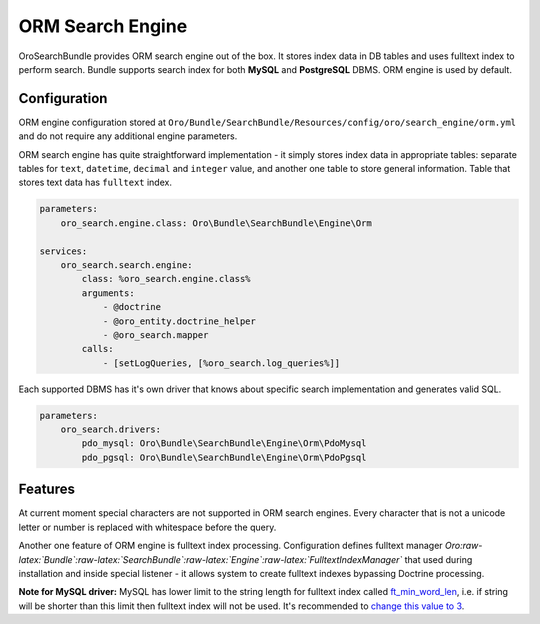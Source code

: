ORM Search Engine
=================

OroSearchBundle provides ORM search engine out of the box. It stores
index data in DB tables and uses fulltext index to perform search.
Bundle supports search index for both **MySQL** and **PostgreSQL** DBMS.
ORM engine is used by default.

Configuration
-------------

ORM engine configuration stored at
``Oro/Bundle/SearchBundle/Resources/config/oro/search_engine/orm.yml``
and do not require any additional engine parameters.

ORM search engine has quite straightforward implementation - it simply
stores index data in appropriate tables: separate tables for ``text``,
``datetime``, ``decimal`` and ``integer`` value, and another one table
to store general information. Table that stores text data has
``fulltext`` index.

.. code-block:: none

    parameters:
        oro_search.engine.class: Oro\Bundle\SearchBundle\Engine\Orm

    services:
        oro_search.search.engine:
            class: %oro_search.engine.class%
            arguments:
                - @doctrine
                - @oro_entity.doctrine_helper
                - @oro_search.mapper
            calls:
                - [setLogQueries, [%oro_search.log_queries%]]

Each supported DBMS has it's own driver that knows about specific search
implementation and generates valid SQL.

.. code-block:: none

    parameters:
        oro_search.drivers:
            pdo_mysql: Oro\Bundle\SearchBundle\Engine\Orm\PdoMysql
            pdo_pgsql: Oro\Bundle\SearchBundle\Engine\Orm\PdoPgsql

Features
--------

At current moment special characters are not supported in ORM search
engines. Every character that is not a unicode letter or number is
replaced with whitespace before the query.

Another one feature of ORM engine is fulltext index processing.
Configuration defines fulltext manager
*Oro:raw-latex:`\Bundle`:raw-latex:`\SearchBundle`:raw-latex:`\Engine`:raw-latex:`\FulltextIndexManager`*
that used during installation and inside special listener - it allows
system to create fulltext indexes bypassing Doctrine processing.

**Note for MySQL driver:** MySQL has lower limit to the string length
for fulltext index called `ft\_min\_word\_len`_, i.e. if string will be
shorter than this limit then fulltext index will not be used. It's
recommended to `change this value to 3`_.

.. _ft\_min\_word\_len: http://dev.mysql.com/doc/refman/5.1/en/server-system-variables.html#sysvar_ft_min_word_len
.. _change this value to 3: http://dev.mysql.com/doc/refman/5.1/en/fulltext-fine-tuning.html
